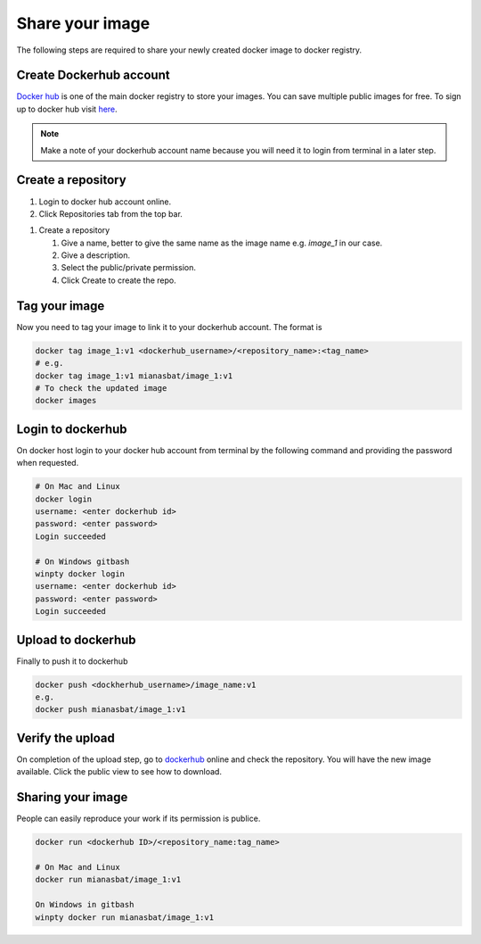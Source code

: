 Share your image
================

The following steps are required to share your newly created docker image to docker registry. 

Create Dockerhub account
------------------------
`Docker hub`_ is one of the main docker registry to store your images. You can save multiple public images for free. 
To sign up to docker hub visit `here`_.

.. Note::
    
    Make a note of your dockerhub account name because you will need it to login from terminal in a later step.

Create a repository
-------------------

#. Login to docker hub account online.

#. Click Repositories tab from the top bar.

.. image:: img/repo.png
    :alt: Image of creating repository
    :width: 600

#. Create a repository

   #. Give a name, better to give the same name as the image name e.g. `image_1` in our case.

   #. Give a description.

   #. Select the public/private permission.

   #. Click Create to create the repo.


.. Optional and can create confusion so commented.

.. Compress image
.. --------------
.. On docker host (local computer), compress the image into `.tar` file for quick upload to dockerhub. The following command will create `.tar` file of your image in the current directory.

.. .. code:: bash

..     docker save image_1 > image_1.ter
..     ls


Tag your image
--------------

Now you need to tag your image to link it to your dockerhub account. The format is

.. code:: bash

    docker tag image_1:v1 <dockerhub_username>/<repository_name>:<tag_name>
    # e.g. 
    docker tag image_1:v1 mianasbat/image_1:v1
    # To check the updated image
    docker images



Login to dockerhub
------------------

On docker host login to your docker hub account from terminal by the following command and providing the password when requested.

.. code:: bash

    # On Mac and Linux
    docker login
    username: <enter dockerhub id>
    password: <enter password>
    Login succeeded

    # On Windows gitbash
    winpty docker login
    username: <enter dockerhub id>
    password: <enter password>
    Login succeeded



Upload to dockerhub
-------------------

Finally to push it to dockerhub

.. code:: bash

    docker push <dockherhub_username>/image_name:v1
    e.g.
    docker push mianasbat/image_1:v1


Verify the upload
------------------
On completion of the upload step, go to `dockerhub <hub.docker.com>`_ online and check the repository. You will have the new image available. Click the public view to see how to download.

.. image:: img/public.png
    :alt: dockerhub image uploaded
    :width: 600


Sharing your image
------------------
People can easily reproduce your work if its permission is publice.

.. code:: bash

    docker run <dockerhub ID>/<repository_name:tag_name>

    # On Mac and Linux
    docker run mianasbat/image_1:v1

    On Windows in gitbash
    winpty docker run mianasbat/image_1:v1


.. _Docker hub: https://hub.docker.com/
.. _here: https://hub.docker.com/signup